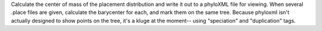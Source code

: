 Calculate the center of mass of the placement distribution and write it out to a phyloXML file for viewing.
When several .place files are given, calculate the barycenter for each, and mark them on the same tree.
Because phyloxml isn't actually designed to show points on the tree, it's a kluge at the moment-- using "speciation" and "duplication" tags.
